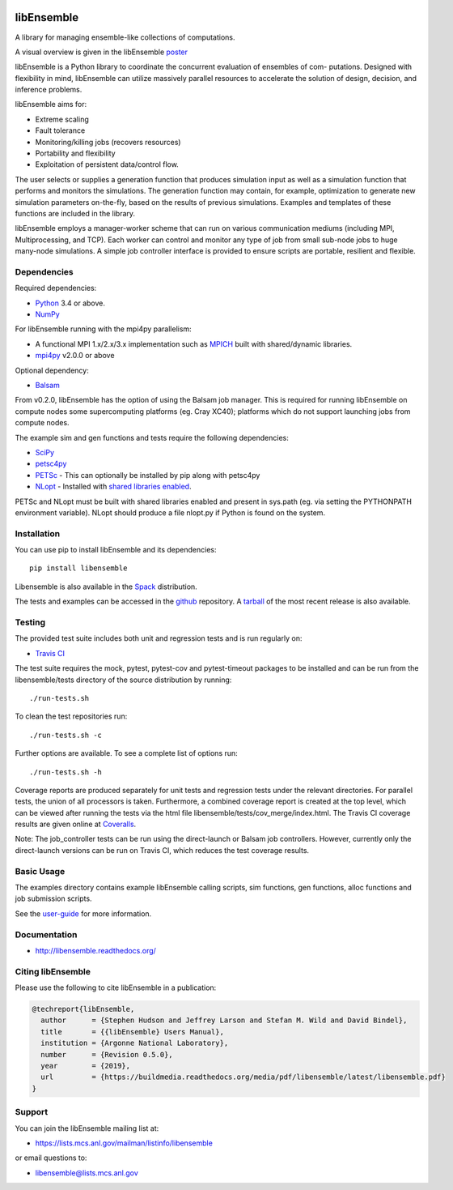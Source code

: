 .. image::  docs/images/libE_logo.png
  :alt: libEnsemble
  
.. image::  https://travis-ci.org/Libensemble/libensemble.svg?branch=master
   :target: https://travis-ci.org/Libensemble/libensemble

.. image:: https://coveralls.io/repos/github/Libensemble/libensemble/badge/?maxAge=2592000/?branch=master
   :target: https://coveralls.io/github/Libensemble/libensemble?branch=master
   
.. image::  https://readthedocs.org/projects/libensemble/badge/?maxAge=2592000
   :target: https://libensemble.readthedocs.org/en/latest/
   :alt: Documentation Status

===========
libEnsemble
===========

A library for managing ensemble-like collections of computations.

A visual overview is given in the libEnsemble poster_

.. _poster:  https://figshare.com/articles/LibEnsemble_PETSc_TAO-_Sustaining_a_library_for_dynamic_ensemble-based_computations/7765454

libEnsemble is a Python library to coordinate the concurrent evaluation of ensembles of com-
putations. Designed with flexibility in mind, libEnsemble can utilize massively parallel resources
to accelerate the solution of design, decision, and inference problems.

libEnsemble aims for:

• Extreme scaling
• Fault tolerance
• Monitoring/killing jobs (recovers resources)
• Portability and flexibility
• Exploitation of persistent data/control flow.

The user selects or supplies a generation function that produces simulation input as well as
a simulation function that performs and monitors the simulations. The generation function
may contain, for example, optimization to generate new simulation parameters
on-the-fly, based on the results of previous simulations. Examples and templates of these
functions are included in the library.

libEnsemble employs a manager-worker scheme that can run on various communication mediums
(including MPI, Multiprocessing, and TCP). Each worker can control and monitor any type
of job from small sub-node jobs to huge many-node simulations. A simple job controller
interface is provided to ensure scripts are portable, resilient and flexible.


Dependencies
------------

Required dependencies:

* Python_ 3.4 or above.

* NumPy_

For libEnsemble running with the mpi4py parallelism:

* A functional MPI 1.x/2.x/3.x implementation such as `MPICH
  <http://www.mpich.org/>`_  built with shared/dynamic libraries.

* mpi4py_ v2.0.0 or above


Optional dependency:

* Balsam_
 
From v0.2.0, libEnsemble has the option of using the Balsam job manager. This
is required for running libEnsemble on compute nodes some supercomputing
platforms (eg. Cray XC40); platforms which do not support launching jobs from compute nodes.

The example sim and gen functions and tests require the following dependencies:

* SciPy_
* petsc4py_
* PETSc_ - This can optionally be installed by pip along with petsc4py
* NLopt_ - Installed with `shared libraries enabled <http://ab-initio.mit.edu/wiki/index.php/NLopt_Installation#Shared_libraries>`_.

PETSc and NLopt must be built with shared libraries enabled and present in
sys.path (eg. via setting the PYTHONPATH environment variable). NLopt should
produce a file nlopt.py if Python is found on the system.

.. _PETSc:  http://www.mcs.anl.gov/petsc
.. _Python: http://www.python.org
.. _nlopt: http://ab-initio.mit.edu/wiki/index.php/NLopt
.. _NumPy:  http://www.numpy.org
.. _SciPy:  http://www.scipy.org
.. _mpi4py:  https://bitbucket.org/mpi4py/mpi4py
.. _petsc4py:  https://bitbucket.org/petsc/petsc4py
.. _Balsam: https://www.alcf.anl.gov/balsam


Installation
------------

You can use pip to install libEnsemble and its dependencies::

    pip install libensemble

Libensemble is also available in the Spack_ distribution.

.. _Spack: https://spack.readthedocs.io/en/latest

The tests and examples can be accessed in the `github <https://github.com/Libensemble/libensemble>`_ repository.
A `tarball <https://github.com/Libensemble/libensemble/releases/latest>`_ of the most recent release is also available.
    

Testing
---------

The provided test suite includes both unit and regression tests and is run
regularly on:

* `Travis CI <https://travis-ci.org/Libensemble/libensemble>`_

The test suite requires the mock, pytest, pytest-cov and pytest-timeout
packages to be installed and can be run from the libensemble/tests directory of
the source distribution by running::

    ./run-tests.sh

To clean the test repositories run::

    ./run-tests.sh -c
    
Further options are available. To see a complete list of options run::

    ./run-tests.sh -h

Coverage reports are produced separately for unit tests and regression tests
under the relevant directories. For parallel tests, the union of all processors
is taken. Furthermore, a combined coverage report is created at the top level,
which can be viewed after running the tests via the html file
libensemble/tests/cov_merge/index.html. The Travis CI coverage results are
given online at
`Coveralls <https://coveralls.io/github/Libensemble/libensemble?branch=master>`_. 

Note: The job_controller tests can be run using the direct-launch or
Balsam job controllers. However, currently only the direct-launch versions can
be run on Travis CI, which reduces the test coverage results.


Basic Usage
-----------

The examples directory contains example libEnsemble calling scripts, sim
functions, gen functions, alloc functions and job submission scripts.

See the `user-guide <https://libensemble.readthedocs.io/en/latest/user_guide.html>`_ for more information.


Documentation
-------------

* http://libensemble.readthedocs.org/

Citing libEnsemble
------------------
Please use the following to cite libEnsemble in a publication:

.. code-block:: bibtex

  @techreport{libEnsemble,
    author      = {Stephen Hudson and Jeffrey Larson and Stefan M. Wild and David Bindel},
    title       = {{libEnsemble} Users Manual},
    institution = {Argonne National Laboratory},
    number      = {Revision 0.5.0},
    year        = {2019},
    url         = {https://buildmedia.readthedocs.org/media/pdf/libensemble/latest/libensemble.pdf}
  }


Support 
-------

You can join the libEnsemble mailing list at:

* https://lists.mcs.anl.gov/mailman/listinfo/libensemble 

or email questions to:

* libensemble@lists.mcs.anl.gov

